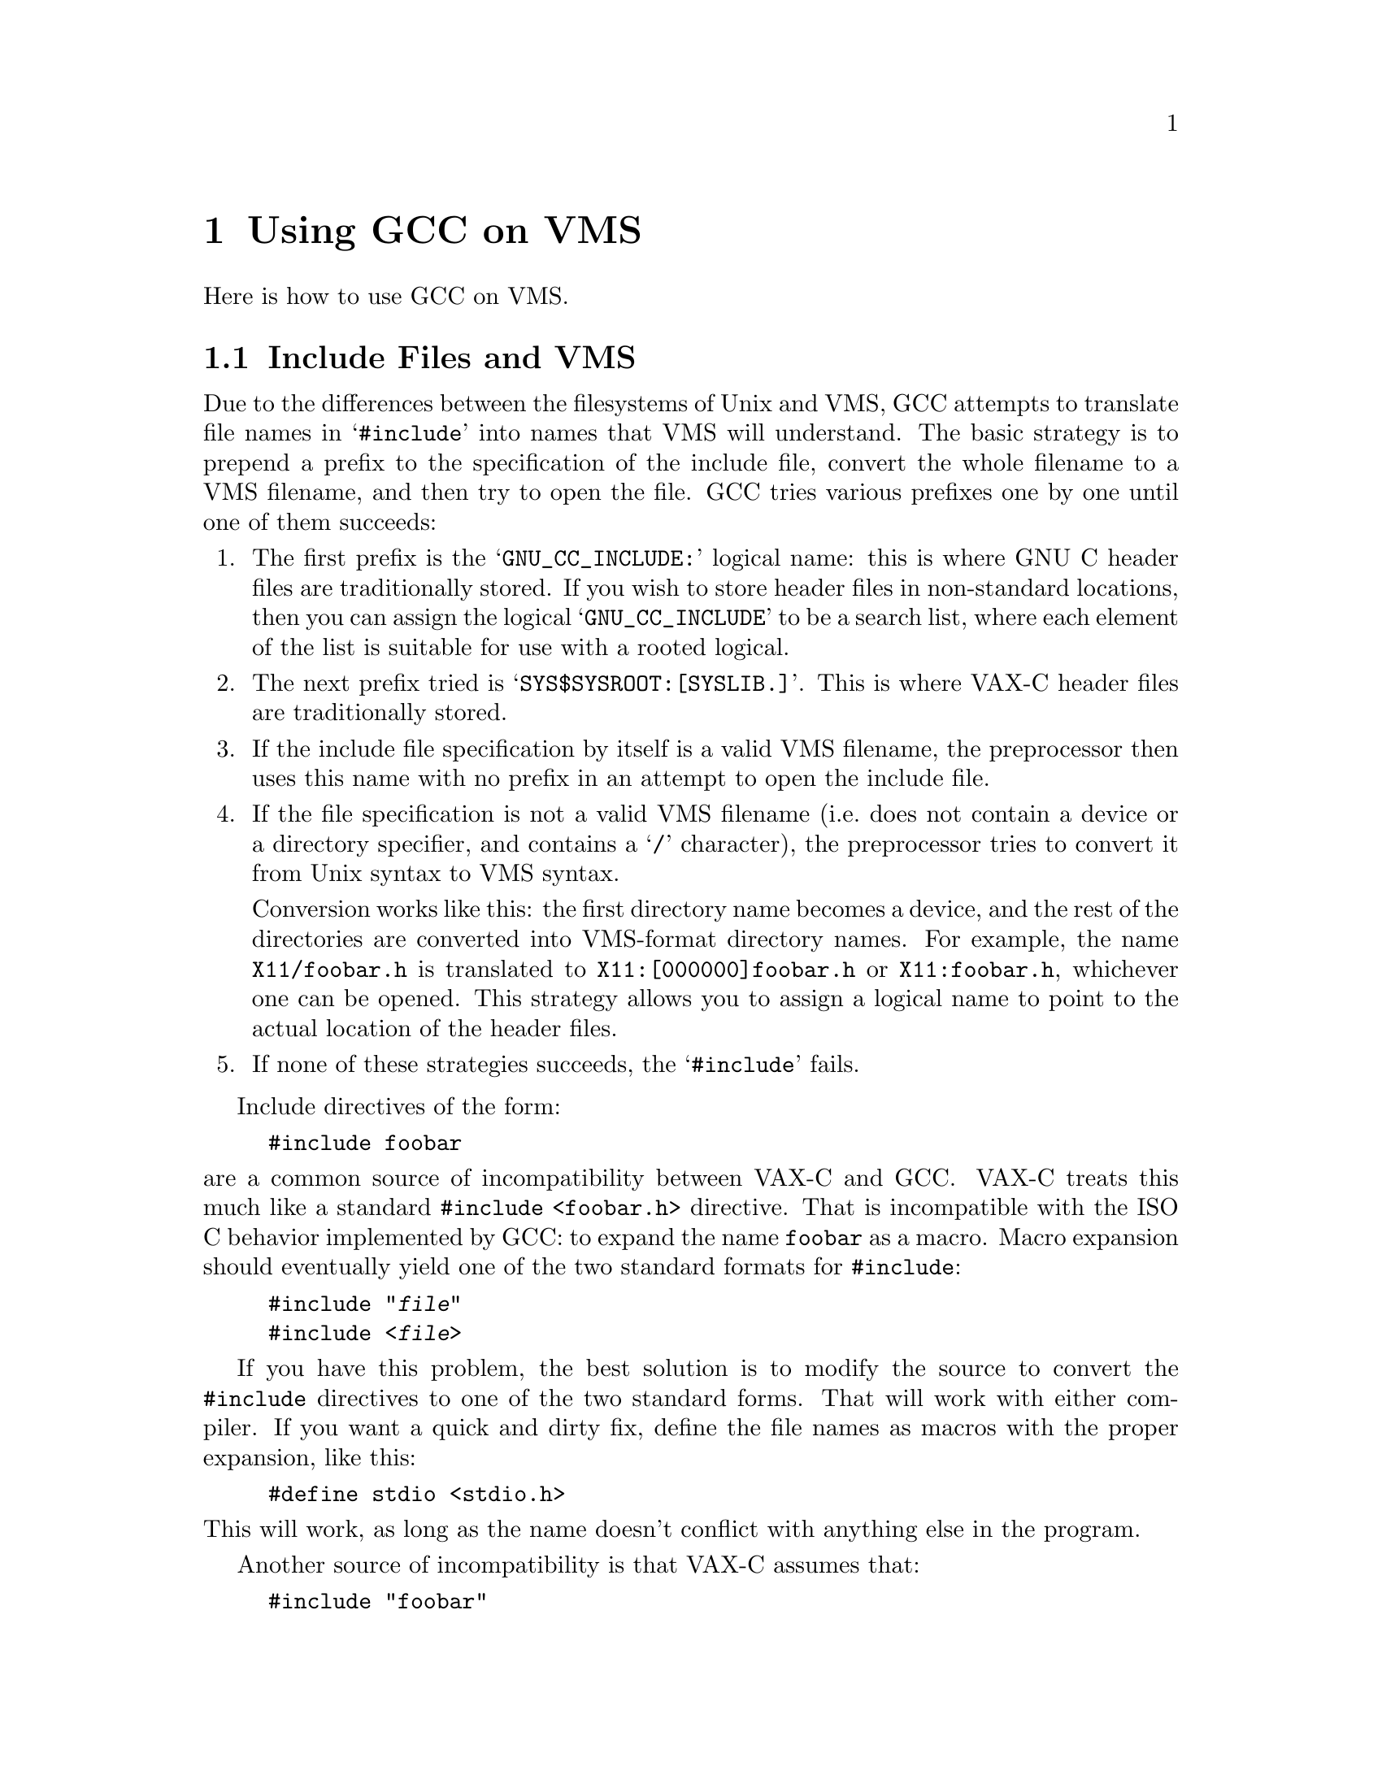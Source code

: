 @c Copyright (C) 1988, 1989, 1992, 1993, 1994, 1995, 1996, 1997, 1998,
@c 1999, 2000, 2001 Free Software Foundation, Inc.
@c This is part of the GCC manual.
@c For copying conditions, see the file gcc.texi.

@node VMS
@chapter Using GCC on VMS

@c prevent bad page break with this line
Here is how to use GCC on VMS@.

@menu
* Include Files and VMS::  Where the preprocessor looks for the include files.
* Global Declarations::    How to do globaldef, globalref and globalvalue with
                           GCC.
* VMS Misc::		   Misc information.
@end menu

@node Include Files and VMS
@section Include Files and VMS

@cindex include files and VMS
@cindex VMS and include files
@cindex header files and VMS
Due to the differences between the filesystems of Unix and VMS, GCC
attempts to translate file names in @samp{#include} into names that VMS
will understand.  The basic strategy is to prepend a prefix to the
specification of the include file, convert the whole filename to a VMS
filename, and then try to open the file.  GCC tries various prefixes
one by one until one of them succeeds:

@enumerate
@item
The first prefix is the @samp{GNU_CC_INCLUDE:} logical name: this is
where GNU C header files are traditionally stored.  If you wish to store
header files in non-standard locations, then you can assign the logical
@samp{GNU_CC_INCLUDE} to be a search list, where each element of the
list is suitable for use with a rooted logical.

@item
The next prefix tried is @samp{SYS$SYSROOT:[SYSLIB.]}.  This is where
VAX-C header files are traditionally stored.

@item
If the include file specification by itself is a valid VMS filename, the
preprocessor then uses this name with no prefix in an attempt to open
the include file.

@item
If the file specification is not a valid VMS filename (i.e.@: does not
contain a device or a directory specifier, and contains a @samp{/}
character), the preprocessor tries to convert it from Unix syntax to
VMS syntax.

Conversion works like this: the first directory name becomes a device,
and the rest of the directories are converted into VMS-format directory
names.  For example, the name @file{X11/foobar.h} is
translated to @file{X11:[000000]foobar.h} or @file{X11:foobar.h},
whichever one can be opened.  This strategy allows you to assign a
logical name to point to the actual location of the header files.

@item
If none of these strategies succeeds, the @samp{#include} fails.
@end enumerate

Include directives of the form:

@example
#include foobar
@end example

@noindent
are a common source of incompatibility between VAX-C and GCC@.  VAX-C
treats this much like a standard @code{#include <foobar.h>} directive.
That is incompatible with the ISO C behavior implemented by GCC: to
expand the name @code{foobar} as a macro.  Macro expansion should
eventually yield one of the two standard formats for @code{#include}:

@example
#include "@var{file}"
#include <@var{file}>
@end example

If you have this problem, the best solution is to modify the source to
convert the @code{#include} directives to one of the two standard forms.
That will work with either compiler.  If you want a quick and dirty fix,
define the file names as macros with the proper expansion, like this:

@example
#define stdio <stdio.h>
@end example

@noindent
This will work, as long as the name doesn't conflict with anything else
in the program.

Another source of incompatibility is that VAX-C assumes that:

@example
#include "foobar"
@end example

@noindent
is actually asking for the file @file{foobar.h}.  GCC does not
make this assumption, and instead takes what you ask for literally;
it tries to read the file @file{foobar}.  The best way to avoid this
problem is to always specify the desired file extension in your include
directives.

GCC for VMS is distributed with a set of include files that is
sufficient to compile most general purpose programs.  Even though the
GCC distribution does not contain header files to define constants
and structures for some VMS system-specific functions, there is no
reason why you cannot use GCC with any of these functions.  You first
may have to generate or create header files, either by using the public
domain utility @code{UNSDL} (which can be found on a DECUS tape), or by
extracting the relevant modules from one of the system macro libraries,
and using an editor to construct a C header file.

A @code{#include} file name cannot contain a DECNET node name.  The
preprocessor reports an I/O error if you attempt to use a node name,
whether explicitly, or implicitly via a logical name.

@node Global Declarations
@section Global Declarations and VMS

@findex GLOBALREF
@findex GLOBALDEF
@findex GLOBALVALUEDEF
@findex GLOBALVALUEREF
GCC does not provide the @code{globalref}, @code{globaldef} and
@code{globalvalue} keywords of VAX-C@.  You can get the same effect with
an obscure feature of GAS, the GNU assembler.  (This requires GAS
version 1.39 or later.)  The following macros allow you to use this
feature in a fairly natural way:

@smallexample
#ifdef __GNUC__
#define GLOBALREF(TYPE,NAME)                      \
  TYPE NAME                                       \
  asm ("_$$PsectAttributes_GLOBALSYMBOL$$" #NAME)
#define GLOBALDEF(TYPE,NAME,VALUE)                \
  TYPE NAME                                       \
  asm ("_$$PsectAttributes_GLOBALSYMBOL$$" #NAME) \
    = VALUE
#define GLOBALVALUEREF(TYPE,NAME)                 \
  const TYPE NAME[1]                              \
  asm ("_$$PsectAttributes_GLOBALVALUE$$" #NAME)
#define GLOBALVALUEDEF(TYPE,NAME,VALUE)           \
  const TYPE NAME[1]                              \
  asm ("_$$PsectAttributes_GLOBALVALUE$$" #NAME)  \
    = @{VALUE@}
#else
#define GLOBALREF(TYPE,NAME) \
  globalref TYPE NAME
#define GLOBALDEF(TYPE,NAME,VALUE) \
  globaldef TYPE NAME = VALUE
#define GLOBALVALUEDEF(TYPE,NAME,VALUE) \
  globalvalue TYPE NAME = VALUE
#define GLOBALVALUEREF(TYPE,NAME) \
  globalvalue TYPE NAME
#endif
@end smallexample

@noindent
(The @code{_$$PsectAttributes_GLOBALSYMBOL} prefix at the start of the
name is removed by the assembler, after it has modified the attributes
of the symbol).  These macros are provided in the VMS binaries
distribution in a header file @file{GNU_HACKS.H}.  An example of the
usage is:

@example
GLOBALREF (int, ijk);
GLOBALDEF (int, jkl, 0);
@end example

The macros @code{GLOBALREF} and @code{GLOBALDEF} cannot be used
straightforwardly for arrays, since there is no way to insert the array
dimension into the declaration at the right place.  However, you can
declare an array with these macros if you first define a typedef for the
array type, like this:

@example
typedef int intvector[10];
GLOBALREF (intvector, foo);
@end example

Array and structure initializers will also break the macros; you can
define the initializer to be a macro of its own, or you can expand the
@code{GLOBALDEF} macro by hand.  You may find a case where you wish to
use the @code{GLOBALDEF} macro with a large array, but you are not
interested in explicitly initializing each element of the array.  In
such cases you can use an initializer like: @code{@{0,@}}, which will
initialize the entire array to @code{0}.

A shortcoming of this implementation is that a variable declared with
@code{GLOBALVALUEREF} or @code{GLOBALVALUEDEF} is always an array.  For
example, the declaration:

@example
GLOBALVALUEREF(int, ijk);
@end example

@noindent
declares the variable @code{ijk} as an array of type @code{int [1]}.
This is done because a globalvalue is actually a constant; its ``value''
is what the linker would normally consider an address.  That is not how
an integer value works in C, but it is how an array works.  So treating
the symbol as an array name gives consistent results---with the
exception that the value seems to have the wrong type.  @strong{Don't
try to access an element of the array.}  It doesn't have any elements.
The array ``address'' may not be the address of actual storage.

The fact that the symbol is an array may lead to warnings where the
variable is used.  Insert type casts to avoid the warnings.  Here is an
example; it takes advantage of the ISO C feature allowing macros that
expand to use the same name as the macro itself.

@example
GLOBALVALUEREF (int, ss$_normal);
GLOBALVALUEDEF (int, xyzzy,123);
#ifdef __GNUC__
#define ss$_normal ((int) ss$_normal)
#define xyzzy ((int) xyzzy)
#endif
@end example

Don't use @code{globaldef} or @code{globalref} with a variable whose
type is an enumeration type; this is not implemented.  Instead, make the
variable an integer, and use a @code{globalvaluedef} for each of the
enumeration values.  An example of this would be:

@example
#ifdef __GNUC__
GLOBALDEF (int, color, 0);
GLOBALVALUEDEF (int, RED, 0);
GLOBALVALUEDEF (int, BLUE, 1);
GLOBALVALUEDEF (int, GREEN, 3);
#else
enum globaldef color @{RED, BLUE, GREEN = 3@};
#endif
@end example

@node VMS Misc
@section Other VMS Issues

@cindex exit status and VMS
@cindex return value of @code{main}
@cindex @code{main} and the exit status
GCC automatically arranges for @code{main} to return 1 by default if
you fail to specify an explicit return value.  This will be interpreted
by VMS as a status code indicating a normal successful completion.
Version 1 of GCC did not provide this default.

GCC on VMS works only with the GNU assembler, GAS@.  You need version
1.37 or later of GAS in order to produce value debugging information for
the VMS debugger.  Use the ordinary VMS linker with the object files
produced by GAS@.

@cindex shared VMS run time system
@cindex @file{VAXCRTL}
Under previous versions of GCC, the generated code would occasionally
give strange results when linked to the sharable @file{VAXCRTL} library.
Now this should work.

A caveat for use of @code{const} global variables: the @code{const}
modifier must be specified in every external declaration of the variable
in all of the source files that use that variable.  Otherwise the linker
will issue warnings about conflicting attributes for the variable.  Your
program will still work despite the warnings, but the variable will be
placed in writable storage.

@cindex name augmentation
@cindex case sensitivity and VMS
@cindex VMS and case sensitivity
Although the VMS linker does distinguish between upper and lower case
letters in global symbols, most VMS compilers convert all such symbols
into upper case and most run-time library routines also have upper case
names.  To be able to reliably call such routines, GCC (by means of
the assembler GAS) converts global symbols into upper case like other
VMS compilers.  However, since the usual practice in C is to distinguish
case, GCC (via GAS) tries to preserve usual C behavior by augmenting
each name that is not all lower case.  This means truncating the name
to at most 23 characters and then adding more characters at the end
which encode the case pattern of those 23.   Names which contain at
least one dollar sign are an exception; they are converted directly into
upper case without augmentation.

Name augmentation yields bad results for programs that use precompiled
libraries (such as Xlib) which were generated by another compiler.  You
can use the compiler option @samp{/NOCASE_HACK} to inhibit augmentation;
it makes external C functions and variables case-independent as is usual
on VMS@.  Alternatively, you could write all references to the functions
and variables in such libraries using lower case; this will work on VMS,
but is not portable to other systems.  The compiler option @samp{/NAMES}
also provides control over global name handling.

Function and variable names are handled somewhat differently with G++.
The GNU C++ compiler performs @dfn{name mangling} on function
names, which means that it adds information to the function name to
describe the data types of the arguments that the function takes.  One
result of this is that the name of a function can become very long.
Since the VMS linker only recognizes the first 31 characters in a name,
special action is taken to ensure that each function and variable has a
unique name that can be represented in 31 characters.

If the name (plus a name augmentation, if required) is less than 32
characters in length, then no special action is performed.  If the name
is longer than 31 characters, the assembler (GAS) will generate a
hash string based upon the function name, truncate the function name to
23 characters, and append the hash string to the truncated name.  If the
@samp{/VERBOSE} compiler option is used, the assembler will print both
the full and truncated names of each symbol that is truncated.

The @samp{/NOCASE_HACK} compiler option should not be used when you are
compiling programs that use libg++.  libg++ has several instances of
objects (i.e.  @code{Filebuf} and @code{filebuf}) which become
indistinguishable in a case-insensitive environment.  This leads to
cases where you need to inhibit augmentation selectively (if you were
using libg++ and Xlib in the same program, for example).  There is no
special feature for doing this, but you can get the result by defining a
macro for each mixed case symbol for which you wish to inhibit
augmentation.  The macro should expand into the lower case equivalent of
itself.  For example:

@example
#define StuDlyCapS studlycaps
@end example

These macro definitions can be placed in a header file to minimize the
number of changes to your source code.
